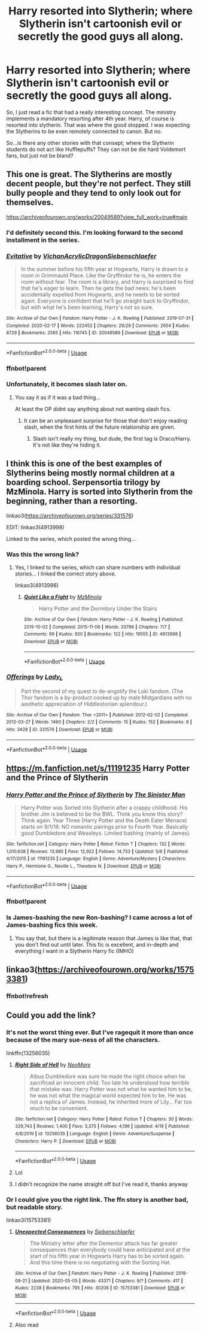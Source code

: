 #+TITLE: Harry resorted into Slytherin; where Slytherin isn't cartoonish evil or secretly the good guys all along.

* Harry resorted into Slytherin; where Slytherin isn't cartoonish evil or secretly the good guys all along.
:PROPERTIES:
:Score: 31
:DateUnix: 1589571572.0
:DateShort: 2020-May-16
:FlairText: Request
:END:
So, I just read a fic that had a really interesting concept. The ministry implements a mandatory resorting after 4th year. Harry, of course is resorted into slytherin. That was where the good stopped. I was expecting the Slytherins to be even remotely connected to canon. But no.

So...is there any other stories with that consept; where the Slytherin students do not act like Hufflepuffs? They can not be die hard Voldemort fans, but just not be bland?


** This one is great. The Slytherins are mostly decent people, but they're not perfect. They still bully people and they tend to only look out for themselves.

[[https://archiveofourown.org/works/20049589?view_full_work=true#main]]
:PROPERTIES:
:Author: ElaineofAstolat
:Score: 13
:DateUnix: 1589584940.0
:DateShort: 2020-May-16
:END:

*** I'd definitely second this. I'm looking forward to the second installment in the series.
:PROPERTIES:
:Author: sahge_
:Score: 7
:DateUnix: 1589602607.0
:DateShort: 2020-May-16
:END:


*** [[https://archiveofourown.org/works/20049589][*/Evitative/*]] by [[https://www.archiveofourown.org/users/Vichan/pseuds/Vichan/users/AcrylicDragon/pseuds/AcrylicDragon/users/Siebenschlaefer/pseuds/Siebenschlaefer][/VichanAcrylicDragonSiebenschlaefer/]]

#+begin_quote
  In the summer before his fifth year at Hogwarts, Harry is drawn to a room in Grimmauld Place. Like the Gryffindor he is, he enters the room without fear. The room is a library, and Harry is surprised to find that he's eager to learn. Then he gets the bad news: he's been accidentally expelled from Hogwarts, and he needs to be sorted again. Everyone is confident that he'll go straight back to Gryffindor, but with what he's been learning, Harry's not so sure.
#+end_quote

^{/Site/:} ^{Archive} ^{of} ^{Our} ^{Own} ^{*|*} ^{/Fandom/:} ^{Harry} ^{Potter} ^{-} ^{J.} ^{K.} ^{Rowling} ^{*|*} ^{/Published/:} ^{2019-07-31} ^{*|*} ^{/Completed/:} ^{2020-02-17} ^{*|*} ^{/Words/:} ^{222452} ^{*|*} ^{/Chapters/:} ^{29/29} ^{*|*} ^{/Comments/:} ^{2654} ^{*|*} ^{/Kudos/:} ^{8729} ^{*|*} ^{/Bookmarks/:} ^{2565} ^{*|*} ^{/Hits/:} ^{116745} ^{*|*} ^{/ID/:} ^{20049589} ^{*|*} ^{/Download/:} ^{[[https://archiveofourown.org/downloads/20049589/Evitative.epub?updated_at=1588691858][EPUB]]} ^{or} ^{[[https://archiveofourown.org/downloads/20049589/Evitative.mobi?updated_at=1588691858][MOBI]]}

--------------

*FanfictionBot*^{2.0.0-beta} | [[https://github.com/tusing/reddit-ffn-bot/wiki/Usage][Usage]]
:PROPERTIES:
:Author: FanfictionBot
:Score: 7
:DateUnix: 1589604734.0
:DateShort: 2020-May-16
:END:


*** ffnbot!parent
:PROPERTIES:
:Author: aMiserable_creature
:Score: 1
:DateUnix: 1589604722.0
:DateShort: 2020-May-16
:END:


*** Unfortunately, it becomes slash later on.
:PROPERTIES:
:Author: UrTwiN
:Score: -4
:DateUnix: 1589595217.0
:DateShort: 2020-May-16
:END:

**** You say it as if it was a bad thing...

At least the OP didnt say anything about not wanting slash fics.
:PROPERTIES:
:Author: ErinTesden
:Score: 14
:DateUnix: 1589600400.0
:DateShort: 2020-May-16
:END:

***** It can be an unpleasant surprise for those that don't enjoy reading slash, when the first hints of the future relationship are given.
:PROPERTIES:
:Author: UrTwiN
:Score: -6
:DateUnix: 1589616292.0
:DateShort: 2020-May-16
:END:

****** Slash isn't really my thing, but dude, the first tag is Draco/Harry. It's not like they're hiding it.
:PROPERTIES:
:Score: 22
:DateUnix: 1589620677.0
:DateShort: 2020-May-16
:END:


** I think this is one of the best examples of Slytherins being mostly normal children at a boarding school. Serpensortia trilogy by MzMinola. Harry is sorted into Slytherin from the beginning, rather than a resorting.

linkao3([[https://archiveofourown.org/series/331576]])

EDIT: linkao3(4913998)

Linked to the series, which posted the wrong thing...
:PROPERTIES:
:Author: alephnumber
:Score: 3
:DateUnix: 1589593257.0
:DateShort: 2020-May-16
:END:

*** Was this the wrong link?
:PROPERTIES:
:Author: Nyanmaru_San
:Score: 2
:DateUnix: 1589593558.0
:DateShort: 2020-May-16
:END:

**** Yes, I linked to the series, which can share numbers with individual stories... I linked the correct story above.

linkao3(4913998)
:PROPERTIES:
:Author: alephnumber
:Score: 1
:DateUnix: 1589594723.0
:DateShort: 2020-May-16
:END:

***** [[https://archiveofourown.org/works/4913998][*/Quiet Like a Fight/*]] by [[https://www.archiveofourown.org/users/MzMinola/pseuds/MzMinola][/MzMinola/]]

#+begin_quote
  Harry Potter and the Dormitory Under the Stairs
#+end_quote

^{/Site/:} ^{Archive} ^{of} ^{Our} ^{Own} ^{*|*} ^{/Fandom/:} ^{Harry} ^{Potter} ^{-} ^{J.} ^{K.} ^{Rowling} ^{*|*} ^{/Published/:} ^{2015-10-02} ^{*|*} ^{/Completed/:} ^{2015-11-06} ^{*|*} ^{/Words/:} ^{33796} ^{*|*} ^{/Chapters/:} ^{7/7} ^{*|*} ^{/Comments/:} ^{99} ^{*|*} ^{/Kudos/:} ^{920} ^{*|*} ^{/Bookmarks/:} ^{122} ^{*|*} ^{/Hits/:} ^{19555} ^{*|*} ^{/ID/:} ^{4913998} ^{*|*} ^{/Download/:} ^{[[https://archiveofourown.org/downloads/4913998/Quiet%20Like%20a%20Fight.epub?updated_at=1525937067][EPUB]]} ^{or} ^{[[https://archiveofourown.org/downloads/4913998/Quiet%20Like%20a%20Fight.mobi?updated_at=1525937067][MOBI]]}

--------------

*FanfictionBot*^{2.0.0-beta} | [[https://github.com/tusing/reddit-ffn-bot/wiki/Usage][Usage]]
:PROPERTIES:
:Author: FanfictionBot
:Score: 2
:DateUnix: 1589594735.0
:DateShort: 2020-May-16
:END:


*** [[https://archiveofourown.org/works/331576][*/Offerings/*]] by [[https://www.archiveofourown.org/users/Lady_L/pseuds/Lady_L][/Lady_L/]]

#+begin_quote
  Part the second of my quest to de-angstify the Loki fandom. (The Thor fandom is a by-product cooked up by male Midgardians with no aesthetic appreciation of Hiddlestonian splendour.)
#+end_quote

^{/Site/:} ^{Archive} ^{of} ^{Our} ^{Own} ^{*|*} ^{/Fandom/:} ^{Thor} ^{<2011>} ^{*|*} ^{/Published/:} ^{2012-02-02} ^{*|*} ^{/Completed/:} ^{2012-03-27} ^{*|*} ^{/Words/:} ^{1460} ^{*|*} ^{/Chapters/:} ^{2/2} ^{*|*} ^{/Comments/:} ^{15} ^{*|*} ^{/Kudos/:} ^{152} ^{*|*} ^{/Bookmarks/:} ^{8} ^{*|*} ^{/Hits/:} ^{3428} ^{*|*} ^{/ID/:} ^{331576} ^{*|*} ^{/Download/:} ^{[[https://archiveofourown.org/downloads/331576/Offerings.epub?updated_at=1387579291][EPUB]]} ^{or} ^{[[https://archiveofourown.org/downloads/331576/Offerings.mobi?updated_at=1387579291][MOBI]]}

--------------

*FanfictionBot*^{2.0.0-beta} | [[https://github.com/tusing/reddit-ffn-bot/wiki/Usage][Usage]]
:PROPERTIES:
:Author: FanfictionBot
:Score: 0
:DateUnix: 1589593277.0
:DateShort: 2020-May-16
:END:


** [[https://m.fanfiction.net/s/11191235]] Harry Potter and the Prince of Slytherin
:PROPERTIES:
:Author: richardl1234
:Score: 3
:DateUnix: 1589596041.0
:DateShort: 2020-May-16
:END:

*** [[https://www.fanfiction.net/s/11191235/1/][*/Harry Potter and the Prince of Slytherin/*]] by [[https://www.fanfiction.net/u/4788805/The-Sinister-Man][/The Sinister Man/]]

#+begin_quote
  Harry Potter was Sorted into Slytherin after a crappy childhood. His brother Jim is believed to be the BWL. Think you know this story? Think again. Year Three (Harry Potter and the Death Eater Menace) starts on 9/1/16. NO romantic pairings prior to Fourth Year. Basically good Dumbledore and Weasleys. Limited bashing (mainly of James).
#+end_quote

^{/Site/:} ^{fanfiction.net} ^{*|*} ^{/Category/:} ^{Harry} ^{Potter} ^{*|*} ^{/Rated/:} ^{Fiction} ^{T} ^{*|*} ^{/Chapters/:} ^{132} ^{*|*} ^{/Words/:} ^{1,010,638} ^{*|*} ^{/Reviews/:} ^{13,985} ^{*|*} ^{/Favs/:} ^{12,922} ^{*|*} ^{/Follows/:} ^{14,733} ^{*|*} ^{/Updated/:} ^{5/6} ^{*|*} ^{/Published/:} ^{4/17/2015} ^{*|*} ^{/id/:} ^{11191235} ^{*|*} ^{/Language/:} ^{English} ^{*|*} ^{/Genre/:} ^{Adventure/Mystery} ^{*|*} ^{/Characters/:} ^{Harry} ^{P.,} ^{Hermione} ^{G.,} ^{Neville} ^{L.,} ^{Theodore} ^{N.} ^{*|*} ^{/Download/:} ^{[[http://www.ff2ebook.com/old/ffn-bot/index.php?id=11191235&source=ff&filetype=epub][EPUB]]} ^{or} ^{[[http://www.ff2ebook.com/old/ffn-bot/index.php?id=11191235&source=ff&filetype=mobi][MOBI]]}

--------------

*FanfictionBot*^{2.0.0-beta} | [[https://github.com/tusing/reddit-ffn-bot/wiki/Usage][Usage]]
:PROPERTIES:
:Author: FanfictionBot
:Score: 3
:DateUnix: 1589604776.0
:DateShort: 2020-May-16
:END:


*** ffnbot!parent
:PROPERTIES:
:Author: aMiserable_creature
:Score: 2
:DateUnix: 1589604757.0
:DateShort: 2020-May-16
:END:


*** Is James-bashing the new Ron-bashing? I came across a lot of James-bashing fics this week.
:PROPERTIES:
:Author: the_long_way_round25
:Score: 1
:DateUnix: 1589622139.0
:DateShort: 2020-May-16
:END:

**** You say that, but there is a legitimate reason that James is like that, that you don't find out until later. This fic is excellent, and in-depth and everything I want in a Slytherin Harry fic (IMHO)
:PROPERTIES:
:Author: The_Anenomy
:Score: 3
:DateUnix: 1589647155.0
:DateShort: 2020-May-16
:END:


** linkao3([[https://archiveofourown.org/works/15753381]])
:PROPERTIES:
:Author: HanAlister97
:Score: 1
:DateUnix: 1589571911.0
:DateShort: 2020-May-16
:END:

*** ffnbot!refresh
:PROPERTIES:
:Author: aMiserable_creature
:Score: 1
:DateUnix: 1589604764.0
:DateShort: 2020-May-16
:END:


** Could you add the link?
:PROPERTIES:
:Author: baasum_
:Score: 1
:DateUnix: 1589615907.0
:DateShort: 2020-May-16
:END:

*** It's not the worst thing ever. But I've ragequit it more than once because of the mary sue-ness of all the characters.

linkffn(13256035)
:PROPERTIES:
:Score: 2
:DateUnix: 1589619934.0
:DateShort: 2020-May-16
:END:

**** [[https://www.fanfiction.net/s/13256035/1/][*/Right Side of Hell/*]] by [[https://www.fanfiction.net/u/5554204/NeoMare][/NeoMare/]]

#+begin_quote
  Albus Dumbledore was sure he made the right choice when he sacrificed an innocent child. Too late he understood how terrible that mistake was. Harry Potter was not what he wanted him to be, he was not what the magical world expected him to be. He was not a replica of James. Instead, he inherited more of Lily... Far too much to be convenient.
#+end_quote

^{/Site/:} ^{fanfiction.net} ^{*|*} ^{/Category/:} ^{Harry} ^{Potter} ^{*|*} ^{/Rated/:} ^{Fiction} ^{T} ^{*|*} ^{/Chapters/:} ^{30} ^{*|*} ^{/Words/:} ^{329,743} ^{*|*} ^{/Reviews/:} ^{1,400} ^{*|*} ^{/Favs/:} ^{3,375} ^{*|*} ^{/Follows/:} ^{4,199} ^{*|*} ^{/Updated/:} ^{4/19} ^{*|*} ^{/Published/:} ^{4/8/2019} ^{*|*} ^{/id/:} ^{13256035} ^{*|*} ^{/Language/:} ^{English} ^{*|*} ^{/Genre/:} ^{Adventure/Suspense} ^{*|*} ^{/Characters/:} ^{Harry} ^{P.} ^{*|*} ^{/Download/:} ^{[[http://www.ff2ebook.com/old/ffn-bot/index.php?id=13256035&source=ff&filetype=epub][EPUB]]} ^{or} ^{[[http://www.ff2ebook.com/old/ffn-bot/index.php?id=13256035&source=ff&filetype=mobi][MOBI]]}

--------------

*FanfictionBot*^{2.0.0-beta} | [[https://github.com/tusing/reddit-ffn-bot/wiki/Usage][Usage]]
:PROPERTIES:
:Author: FanfictionBot
:Score: 1
:DateUnix: 1589619952.0
:DateShort: 2020-May-16
:END:


**** Lol
:PROPERTIES:
:Author: baasum_
:Score: 1
:DateUnix: 1589620005.0
:DateShort: 2020-May-16
:END:


**** I didn't recognize the name straight off but I've read it, thanks anyway
:PROPERTIES:
:Author: baasum_
:Score: 1
:DateUnix: 1589620388.0
:DateShort: 2020-May-16
:END:


*** Or I could give you the right link. The ffn story is another bad, but readable story.

linkao3(15753381)
:PROPERTIES:
:Score: 2
:DateUnix: 1589620431.0
:DateShort: 2020-May-16
:END:

**** [[https://archiveofourown.org/works/15753381][*/Unexpected Consequences/*]] by [[https://www.archiveofourown.org/users/Siebenschlaefer/pseuds/Siebenschlaefer][/Siebenschlaefer/]]

#+begin_quote
  The Ministry letter after the Dementor attack has far greater consequences than everybody could have anticipated and at the start of his fifth year in Hogwarts Harry has to be sorted again. And this time there is no negotiating with the Sorting Hat.
#+end_quote

^{/Site/:} ^{Archive} ^{of} ^{Our} ^{Own} ^{*|*} ^{/Fandom/:} ^{Harry} ^{Potter} ^{-} ^{J.} ^{K.} ^{Rowling} ^{*|*} ^{/Published/:} ^{2018-08-21} ^{*|*} ^{/Updated/:} ^{2020-05-05} ^{*|*} ^{/Words/:} ^{43371} ^{*|*} ^{/Chapters/:} ^{9/?} ^{*|*} ^{/Comments/:} ^{417} ^{*|*} ^{/Kudos/:} ^{2238} ^{*|*} ^{/Bookmarks/:} ^{795} ^{*|*} ^{/Hits/:} ^{30206} ^{*|*} ^{/ID/:} ^{15753381} ^{*|*} ^{/Download/:} ^{[[https://archiveofourown.org/downloads/15753381/Unexpected%20Consequences.epub?updated_at=1588778645][EPUB]]} ^{or} ^{[[https://archiveofourown.org/downloads/15753381/Unexpected%20Consequences.mobi?updated_at=1588778645][MOBI]]}

--------------

*FanfictionBot*^{2.0.0-beta} | [[https://github.com/tusing/reddit-ffn-bot/wiki/Usage][Usage]]
:PROPERTIES:
:Author: FanfictionBot
:Score: 2
:DateUnix: 1589620449.0
:DateShort: 2020-May-16
:END:


**** Also read
:PROPERTIES:
:Author: baasum_
:Score: 1
:DateUnix: 1589621251.0
:DateShort: 2020-May-16
:END:
